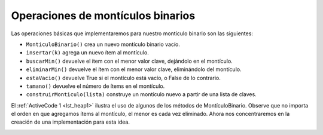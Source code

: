 ..  Copyright (C)  Brad Miller, David Ranum
    This work is licensed under the Creative Commons Attribution-NonCommercial-ShareAlike 4.0 International License. To view a copy of this license, visit http://creativecommons.org/licenses/by-nc-sa/4.0/.


Operaciones de montículos binarios
~~~~~~~~~~~~~~~~~~~~~~~~~~~~~~~~~~

Las operaciones básicas que implementaremos para nuestro montículo binario son las siguientes:

.. The basic operations we will implement for our binary heap are as follows:

-  ``MonticuloBinario()`` crea un nuevo montículo binario vacío.

-  ``insertar(k)`` agrega un nuevo ítem al montículo.

-  ``buscarMin()`` devuelve el ítem con el menor valor clave, dejándolo en el montículo.

-  ``eliminarMin()`` devuelve el ítem con el menor valor clave, eliminándolo del montículo.

-  ``estaVacio()`` devuelve True si el montículo está vacío, o False de lo contrario.

-  ``tamano()`` devuelve el número de ítems en el montículo.

-  ``construirMonticulo(lista)`` construye un montículo nuevo a partir de una lista de claves.

El :ref:`ActiveCode 1 <lst_heap1>` ilustra el uso de algunos de los métodos de MontículoBinario. Observe que no importa el orden en que agregamos ítems al montículo, el menor es cada vez eliminado. Ahora nos concentraremos en la creación de una implementación para esta idea.

.. :ref:`ActiveCode 1 <lst_heap1>` demonstrates the use of some of the binary heap methods. Notice that no matter the order that we add items to the heap, the smallest is removed each time. We will now turn our attention to creating an implementation for this idea.

.. _lst_heap1:


.. activecode:: heap1
    :caption: Uso de un montículo binario
    :nocodelens:
    
    from pythoned.arboles.monticuloBinario import MonticuloBinario
    
    miMonticulo = MonticuloBinario()
    miMonticulo.insertar(5)
    miMonticulo.insertar(7)
    miMonticulo.insertar(3)
    miMonticulo.insertar(11)
    
    print(miMonticulo.eliminarMin())

    print(miMonticulo.eliminarMin())

    print(miMonticulo.eliminarMin())

    print(miMonticulo.eliminarMin())
